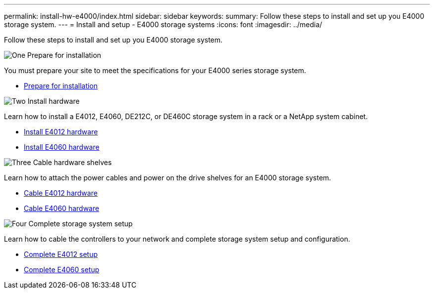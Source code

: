 ---
permalink: install-hw-e4000/index.html
sidebar: sidebar
keywords: 
summary: Follow these steps to install and set up you E4000 storage system.
---
= Install and setup - E4000 storage systems
:icons: font
:imagesdir: ../media/

[.lead]
Follow these steps to install and set up you E4000 storage system.

.image:https://raw.githubusercontent.com/NetAppDocs/common/main/media/number-1.png[One] Prepare for installation

[role="quick-margin-para"]
You must prepare your site to meet the specifications for your E4000 series storage system.

[role="quick-margin-list"]
* link:../install-hw-e4000/prepare-installation.html[Prepare for installation^]

.image:https://raw.githubusercontent.com/NetAppDocs/common/main/media/number-2.png[Two] Install hardware

[role="quick-margin-para"]
Learn how to install a E4012, E4060, DE212C, or DE460C storage system in a rack or a NetApp system cabinet.

[role="quick-margin-list"]
* link:../install-hw-e4000/install-hardware-12.html[Install E4012 hardware^]
* link:../install-hw-e4000/install-hardware-60.html[Install E4060 hardware^]


.image:https://raw.githubusercontent.com/NetAppDocs/common/main/media/number-3.png[Three] Cable hardware shelves

[role="quick-margin-para"]
Learn how to attach the power cables and power on the drive shelves for an E4000 storage system.

[role="quick-margin-list"]
* link:../install-hw-e4000/connect-cables-12.html[Cable E4012 hardware^]
* link:../install-hw-e4000/connect-cables-60.html[Cable E4060 hardware^]

.image:https://raw.githubusercontent.com/NetAppDocs/common/main/media/number-4.png[Four] Complete storage system setup

[role="quick-margin-para"]
Learn how to cable the controllers to your network and complete storage system setup and configuration.

[role="quick-margin-list"]
* link:../install-hw-e4000/complete-setup-12.html[Complete E4012 setup^]
* link:../install-hw-e4000/complete-setup-60.html[Complete E4060 setup^]